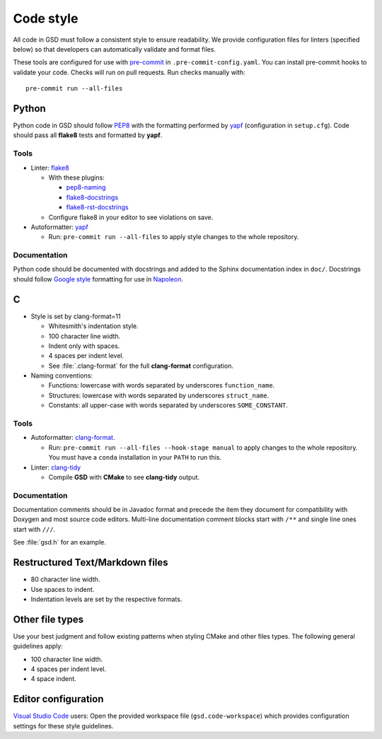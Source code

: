 .. Copyright (c) 2016-2021 The Regents of the University of Michigan
.. Part of GSD, released under the BSD 2-Clause License.

Code style
==========

All code in GSD must follow a consistent style to ensure readability. We provide configuration files
for linters (specified below) so that developers can automatically validate and format files.

These tools are configured for use with `pre-commit`_ in ``.pre-commit-config.yaml``. You can
install pre-commit hooks to validate your code. Checks will run on pull requests. Run checks
manually with::

    pre-commit run --all-files

.. _pre-commit: https://pre-commit.com/

Python
------

Python code in GSD should follow `PEP8`_ with the formatting performed by `yapf`_ (configuration in
``setup.cfg``). Code should pass all **flake8** tests and formatted by **yapf**.

.. _PEP8: https://www.python.org/dev/peps/pep-0008
.. _yapf: https://github.com/google/yapf

Tools
^^^^^

* Linter: `flake8 <http://flake8.pycqa.org/en/latest/>`_

  * With these plugins:

    * `pep8-naming <https://github.com/PyCQA/pep8-naming>`_
    * `flake8-docstrings <https://gitlab.com/pycqa/flake8-docstrings>`_
    * `flake8-rst-docstrings <https://github.com/peterjc/flake8-rst-docstrings>`_

  * Configure flake8 in your editor to see violations on save.

* Autoformatter: `yapf <https://github.com/google/yapf>`_

  * Run: ``pre-commit run --all-files`` to apply style changes to the whole
    repository.

Documentation
^^^^^^^^^^^^^

Python code should be documented with docstrings and added to the Sphinx documentation index in
``doc/``. Docstrings should follow `Google style`_ formatting for use in `Napoleon`_.

.. _Google Style: https://www.sphinx-doc.org/en/master/usage/extensions/example_google.html#example-google
.. _Napoleon: https://www.sphinx-doc.org/en/master/usage/extensions/napoleon.html

C
---

* Style is set by clang-format=11

  * Whitesmith's indentation style.
  * 100 character line width.
  * Indent only with spaces.
  * 4 spaces per indent level.
  * See :file:`.clang-format` for the full **clang-format** configuration.

* Naming conventions:

  * Functions: lowercase with words separated by underscores
    ``function_name``.
  * Structures: lowercase with words separated by underscores
    ``struct_name``.
  * Constants: all upper-case with words separated by underscores
    ``SOME_CONSTANT``.

Tools
^^^^^

* Autoformatter: `clang-format <https://clang.llvm.org/docs/ClangFormat.html>`_.

  * Run: ``pre-commit run --all-files --hook-stage manual`` to apply changes to
    the whole repository. You must have a ``conda`` installation in your
    ``PATH`` to run this.

* Linter: `clang-tidy <https://clang.llvm.org/extra/clang-tidy/>`_

  * Compile **GSD** with **CMake** to see **clang-tidy** output.

Documentation
^^^^^^^^^^^^^

Documentation comments should be in Javadoc format and precede the item they document for
compatibility with Doxygen and most source code editors. Multi-line documentation comment blocks
start with ``/**`` and single line ones start with ``///``.

See :file:`gsd.h` for an example.

Restructured Text/Markdown files
--------------------------------

* 80 character line width.
* Use spaces to indent.
* Indentation levels are set by the respective formats.

Other file types
----------------

Use your best judgment and follow existing patterns when styling CMake and other files types. The
following general guidelines apply:

* 100 character line width.
* 4 spaces per indent level.
* 4 space indent.

Editor configuration
--------------------

`Visual Studio Code <https://code.visualstudio.com/>`_ users: Open the provided workspace file
(``gsd.code-workspace``) which provides configuration settings for these style guidelines.
